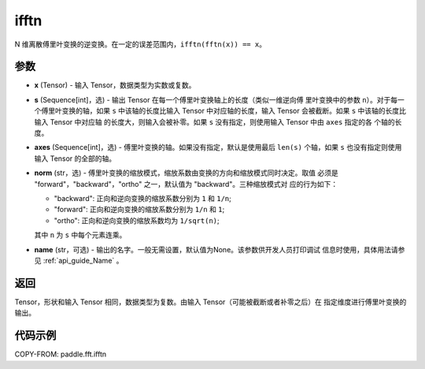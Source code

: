 .. _cn_api_paddle_fft_ifftn:

ifftn
-------------------------------

.. py:function:: paddle.fft.ifftn(x, s=None, axes=None, norm="backward", name=None)

N 维离散傅里叶变换的逆变换。在一定的误差范围内，``ifftn(fftn(x)) == x``。


参数
:::::::::

- **x** (Tensor) - 输入 Tensor，数据类型为实数或复数。
- **s** (Sequence[int]，选) - 输出 Tensor 在每一个傅里叶变换轴上的长度（类似一维逆向傅
  里叶变换中的参数 ``n``）。对于每一个傅里叶变换的轴，如果 ``s`` 中该轴的长度比输入 Tensor 
  中对应轴的长度，输入 Tensor 会被截断。如果 ``s`` 中该轴的长度比输入 Tensor 中对应轴
  的长度大，则输入会被补零。如果 ``s`` 没有指定，则使用输入 Tensor 中由 ``axes`` 指定的各
  个轴的长度。
- **axes** (Sequence[int]，选) - 傅里叶变换的轴。如果没有指定，默认是使用最后
  ``len(s)`` 个轴，如果 ``s`` 也没有指定则使用输入 Tensor 的全部的轴。
- **norm** (str，选) - 傅里叶变换的缩放模式，缩放系数由变换的方向和缩放模式同时决定。取值
  必须是 "forward"，"backward"，"ortho" 之一，默认值为 "backward"。三种缩放模式对
  应的行为如下：

  - "backward": 正向和逆向变换的缩放系数分别为 ``1`` 和 ``1/n``;
  - "forward": 正向和逆向变换的缩放系数分别为 ``1/n`` 和 ``1``;
  - "ortho": 正向和逆向变换的缩放系数均为 ``1/sqrt(n)``;
  
  其中 ``n`` 为 ``s`` 中每个元素连乘。
- **name** (str，可选) - 输出的名字。一般无需设置，默认值为None。该参数供开发人员打印调试
  信息时使用，具体用法请参见 :ref:`api_guide_Name` 。 


返回
:::::::::
Tensor，形状和输入 Tensor 相同，数据类型为复数。由输入 Tensor（可能被截断或者补零之后）在
指定维度进行傅里叶变换的输出。

代码示例
:::::::::

COPY-FROM: paddle.fft.ifftn
